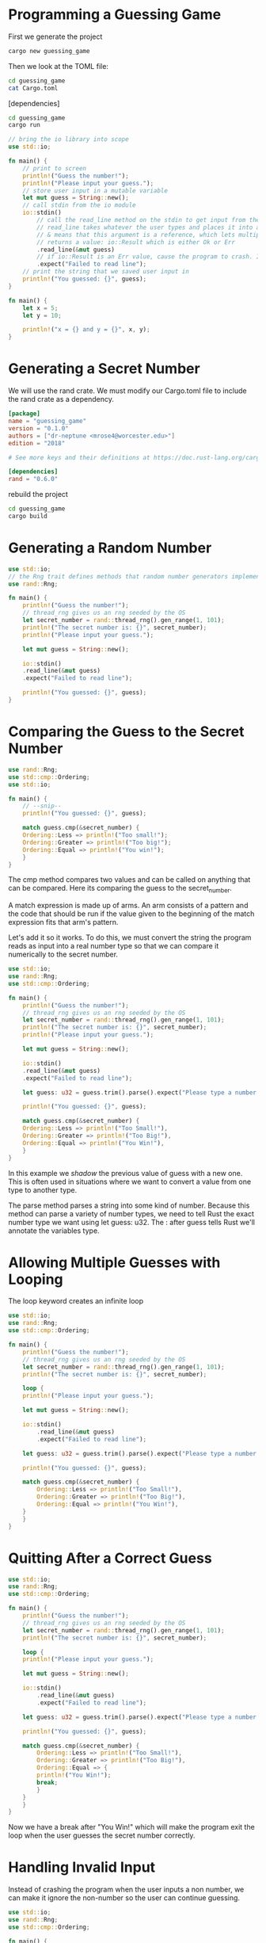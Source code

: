 * Programming a Guessing Game

First we generate the project

#+BEGIN_SRC sh
cargo new guessing_game
#+END_SRC

Then we look at the TOML file: 

#+BEGIN_SRC sh :results raw
cd guessing_game
cat Cargo.toml
#+END_SRC

#+RESULTS:
[package]
name = "guessing_game"
version = "0.1.0"
authors = ["dr-neptune <mrose4@worcester.edu>"]
edition = "2018"

# See more keys and their definitions at https://doc.rust-lang.org/cargo/reference/manifest.html

[dependencies]

#+BEGIN_SRC sh
cd guessing_game
cargo run
#+END_SRC

#+RESULTS:
| Hello | world! |

#+BEGIN_SRC rust
// bring the io library into scope
use std::io;

fn main() {
    // print to screen
    println!("Guess the number!");
    println!("Please input your guess.");
    // store user input in a mutable variable
    let mut guess = String::new();
    // call stdin from the io module
    io::stdin()
        // call the read_line method on the stdin to get input from the user.
        // read_line takes whatever the user types and places it into a string, so it takes a string as an argument.
        // & means that this argument is a reference, which lets multiple parts of our code access it without copying it into memory multiple times
        // returns a value: io::Result which is either Ok or Err
        .read_line(&mut guess)
        // if io::Result is an Err value, cause the program to crash. If Ok, then return value that Ok is holding.
        .expect("Failed to read line");
    // print the string that we saved user input in
    println!("You guessed: {}", guess);
}
#+END_SRC


#+BEGIN_SRC rust
fn main() {
    let x = 5;
    let y = 10;

    println!("x = {} and y = {}", x, y);
}
#+END_SRC

* Generating a Secret Number

We will use the rand crate. We must modify our Cargo.toml file to include the rand crate as a dependency.

#+BEGIN_SRC toml :tangle guessing_game/Cargo.toml
[package]
name = "guessing_game"
version = "0.1.0"
authors = ["dr-neptune <mrose4@worcester.edu>"]
edition = "2018"

# See more keys and their definitions at https://doc.rust-lang.org/cargo/reference/manifest.html

[dependencies]
rand = "0.6.0"
#+END_SRC

rebuild the project

#+BEGIN_SRC sh
cd guessing_game
cargo build
#+END_SRC

* Generating a Random Number

#+BEGIN_SRC rust 
use std::io;
// the Rng trait defines methods that random number generators implement, and it must be in scope to use those methods.
use rand::Rng;

fn main() {
    println!("Guess the number!");
    // thread_rng gives us an rng seeded by the OS 
    let secret_number = rand::thread_rng().gen_range(1, 101);
    println!("The secret number is: {}", secret_number);
    println!("Please input your guess.");

    let mut guess = String::new();
    
    io::stdin()
	.read_line(&mut guess)
	.expect("Failed to read line");

    println!("You guessed: {}", guess);
}
#+END_SRC

* Comparing the Guess to the Secret Number

#+BEGIN_SRC rust
use rand::Rng;
use std::cmp::Ordering;
use std::io;

fn main() {
    // --snip--
    println!("You guessed: {}", guess);
    
    match guess.cmp(&secret_number) {
	Ordering::Less => println!("Too small!");
	Ordering::Greater => println!("Too big!");
	Ordering::Equal => println!("You win!");
    }
}
#+END_SRC

The cmp method compares two values and can be called on anything that can be compared. Here its comparing the guess to the secret_number.

A match expression is made up of arms. An arm consists of a pattern and the code that should be run if the value given to the beginning of the match expression fits that arm's pattern. 

Let's add it so it works. To do this, we must convert the string the program reads as input into a real number type so that we can compare it numerically to the secret number.

#+BEGIN_SRC rust 
use std::io;
use rand::Rng;
use std::cmp::Ordering;

fn main() {
    println!("Guess the number!");
    // thread_rng gives us an rng seeded by the OS 
    let secret_number = rand::thread_rng().gen_range(1, 101);
    println!("The secret number is: {}", secret_number);
    println!("Please input your guess.");

    let mut guess = String::new();
    
    io::stdin()
	.read_line(&mut guess)
	.expect("Failed to read line");

    let guess: u32 = guess.trim().parse().expect("Please type a number!");

    println!("You guessed: {}", guess);

    match guess.cmp(&secret_number) {
	Ordering::Less => println!("Too Small!"),
	Ordering::Greater => println!("Too Big!"),
	Ordering::Equal => println!("You Win!"),
    }
}
#+END_SRC

In this example we /shadow/ the previous value of guess with a new one. This is often used in situations where we want to convert a value from one type to another type. 

The parse method parses a string into some kind of number. Because this method can parse a variety of number types, we need to tell Rust the exact number type we want using let guess: u32. 
The : after guess tells Rust we'll annotate the variables type. 

* Allowing Multiple Guesses with Looping

The loop keyword creates an infinite loop

#+BEGIN_SRC rust
use std::io;
use rand::Rng;
use std::cmp::Ordering;

fn main() {
    println!("Guess the number!");
    // thread_rng gives us an rng seeded by the OS 
    let secret_number = rand::thread_rng().gen_range(1, 101);
    println!("The secret number is: {}", secret_number);
    
    loop {
	println!("Please input your guess.");

	let mut guess = String::new();
	
	io::stdin()
	    .read_line(&mut guess)
	    .expect("Failed to read line");

	let guess: u32 = guess.trim().parse().expect("Please type a number!");

	println!("You guessed: {}", guess);

	match guess.cmp(&secret_number) {
	    Ordering::Less => println!("Too Small!"),
	    Ordering::Greater => println!("Too Big!"),
	    Ordering::Equal => println!("You Win!"),
	}
    }
}
#+END_SRC

* Quitting After a Correct Guess

#+BEGIN_SRC rust
use std::io;
use rand::Rng;
use std::cmp::Ordering;

fn main() {
    println!("Guess the number!");
    // thread_rng gives us an rng seeded by the OS 
    let secret_number = rand::thread_rng().gen_range(1, 101);
    println!("The secret number is: {}", secret_number);
    
    loop {
	println!("Please input your guess.");

	let mut guess = String::new();
	
	io::stdin()
	    .read_line(&mut guess)
	    .expect("Failed to read line");

	let guess: u32 = guess.trim().parse().expect("Please type a number!");

	println!("You guessed: {}", guess);

	match guess.cmp(&secret_number) {
	    Ordering::Less => println!("Too Small!"),
	    Ordering::Greater => println!("Too Big!"),
	    Ordering::Equal => {
		println!("You Win!"); 
		break;
	    }
	}
    }
}
#+END_SRC

Now we have a break after "You Win!" which will make the program exit the loop when the user guesses the secret number correctly.

* Handling Invalid Input

Instead of crashing the program when the user inputs a non number, we can make it ignore the non-number so the user can continue guessing.

#+BEGIN_SRC rust  
use std::io;
use rand::Rng;
use std::cmp::Ordering;

fn main() {
    println!("Guess the number!");
    // thread_rng gives us an rng seeded by the OS 
    let secret_number = rand::thread_rng().gen_range(1, 101);
    println!("The secret number is: {}", secret_number);
    
    loop {
	println!("Please input your guess.");

	let mut guess = String::new();
	
	io::stdin()
	    .read_line(&mut guess)
	    .expect("Failed to read line");
	// add conditional error handling on Result
	let guess: u32 = match guess.trim().parse() {
	    Ok(num) => num,
	    Err(_) => continue,
	};

	println!("You guessed: {}", guess);

	match guess.cmp(&secret_number) {
	    Ordering::Less => println!("Too Small!"),
	    Ordering::Greater => println!("Too Big!"),
	    Ordering::Equal => {
		println!("You Win!"); 
		break;
	    }
	}
    }
}
#+END_SRC

Switching from an `expect` call to a `match` expression is how we move from crashing on an error to handling the error. 
If parse is able to successfully turn the string into a number, it will return an Ok value that contains the resulting number.
If it is not able to turn the string into a number, it will return an Err value that contains more info about the error.
The underscore _ is a catch-all value. In this example, we are saying we want to match all Err values, no matter what information they have inside them.

Now that we have a working program, we can delete the printing of the secret number

#+BEGIN_SRC rust :tangle guessing_game/src/main.rs
use std::io;
use rand::Rng;
use std::cmp::Ordering;

fn main() {
    println!("Guess the number!");
    // thread_rng gives us an rng seeded by the OS 
    let secret_number = rand::thread_rng().gen_range(1, 101);
    // println!("The secret number is: {}", secret_number);
    
    loop {
	println!("Please input your guess.");

	let mut guess = String::new();
	
	io::stdin()
	    .read_line(&mut guess)
	    .expect("Failed to read line");
	// add conditional error handling on Result
	let guess: u32 = match guess.trim().parse() {
	    Ok(num) => num,
	    Err(_) => continue,
	};

	println!("You guessed: {}", guess);

	match guess.cmp(&secret_number) {
	    Ordering::Less => println!("Too Small!"),
	    Ordering::Greater => println!("Too Big!"),
	    Ordering::Equal => {
		println!("You Win!"); 
		break;
	    }
	}
    }
}
#+END_SRC

